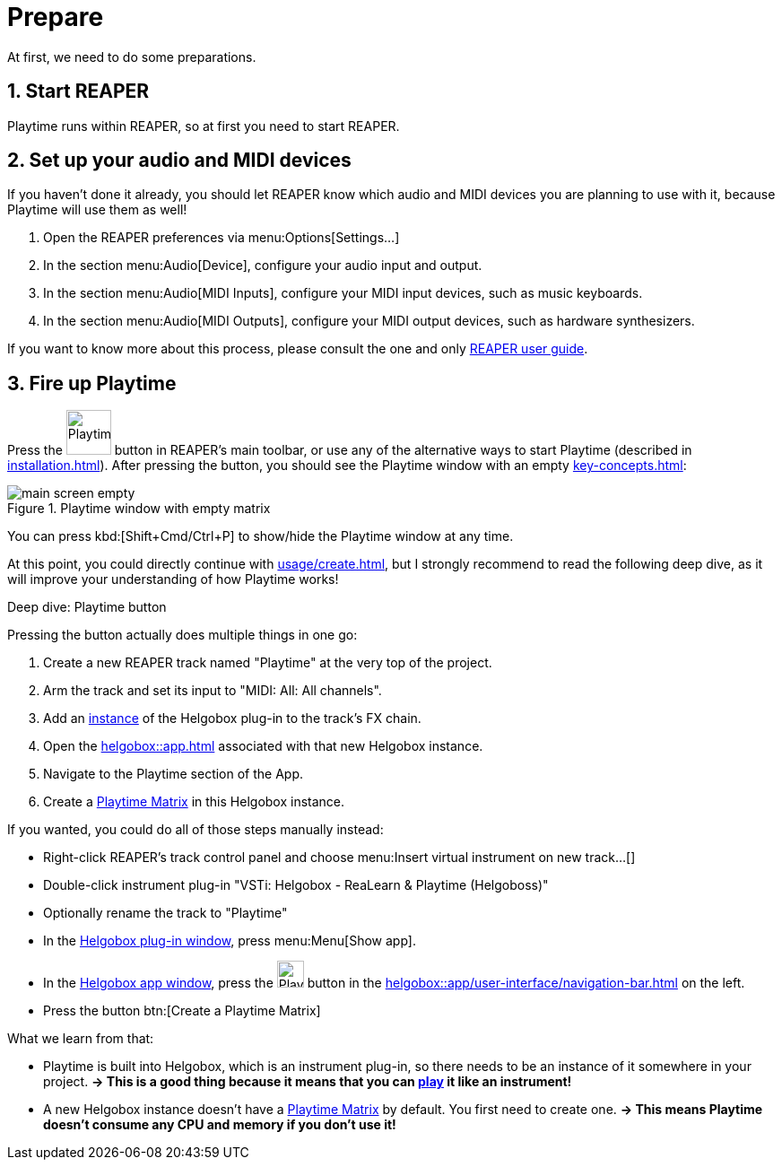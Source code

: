 = Prepare

At first, we need to do some preparations.

== 1. Start REAPER

Playtime runs within REAPER, so at first you need to start REAPER.

== 2. Set up your audio and MIDI devices

If you haven't done it already, you should let REAPER know which audio and MIDI devices you are planning to use with it, because Playtime will use them as well!

. Open the REAPER preferences via menu:Options[Settings...]
. In the section menu:Audio[Device], configure your audio input and output.
. In the section menu:Audio[MIDI Inputs], configure your MIDI input devices, such as music keyboards.
. In the section menu:Audio[MIDI Outputs], configure your MIDI output devices, such as hardware synthesizers.

If you want to know more about this process, please consult the one and only link:https://www.reaper.fm/userguide.php[REAPER user guide].

== 3. Fire up Playtime

Press the image:screenshots/playtime-toolbar-icon.png[Playtime,width=50, pdfwidth=8mm] button in REAPER's main toolbar, or use any of the alternative ways to start Playtime (described in xref:installation.adoc[]).
After pressing the button, you should see the Playtime window with an empty xref:key-concepts.adoc#matrix[]:

.Playtime window with empty matrix
image::generated/screenshots/main/main-screen-empty.png[]

You can press kbd:[Shift+Cmd/Ctrl+P] to show/hide the Playtime window at any time.

At this point, you could directly continue with xref:usage/create.adoc[], but I strongly recommend to read the following deep dive, as it will improve your understanding of how Playtime works!

.Deep dive: Playtime button
****
Pressing the button actually does multiple things in one go:

. Create a new REAPER track named "Playtime" at the very top of the project.
. Arm the track and set its input to "MIDI: All: All channels".
. Add an xref:helgobox::key-concepts.adoc#instance[instance] of the Helgobox plug-in to the track's FX chain.
. Open the xref:helgobox::app.adoc[] associated with that new Helgobox instance.
. Navigate to the Playtime section of the App.
. Create a xref:key-concepts.adoc#matrix[Playtime Matrix] in this Helgobox instance.


If you wanted, you could do all of those steps manually instead:

* Right-click REAPER's track control panel and choose menu:Insert virtual instrument on new track...[]
* Double-click instrument plug-in "VSTi: Helgobox - ReaLearn & Playtime (Helgoboss)"
* Optionally rename the track to "Playtime"
*  In the xref:helgobox::plug-in/user-interface.adoc[Helgobox plug-in window], press menu:Menu[Show app].
* In the xref:helgobox::app/user-interface.adoc[Helgobox app window], press the image:screenshots/playtime-toolbar-icon.png[Playtime,width=30] button in the xref:helgobox::app/user-interface/navigation-bar.adoc[] on the left.
* Press the button btn:[Create a Playtime Matrix]

What we learn from that:

* Playtime is built into Helgobox, which is an instrument plug-in, so there needs to be an instance of it somewhere in your project. *→ This is a good thing because it means that you can xref:usage/play.adoc[play] it like an instrument!*
* A new Helgobox instance doesn't have a xref:key-concepts.adoc#matrix[Playtime Matrix] by default.
You first need to create one.
*→ This means Playtime doesn't consume any CPU and memory if you don't use it!*
****